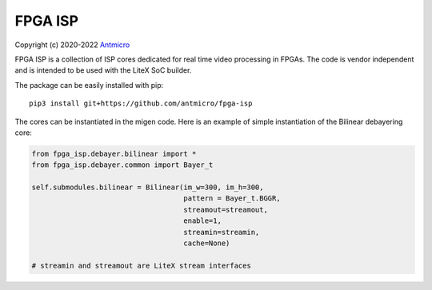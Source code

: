 ========
FPGA ISP
========

Copyright (c) 2020-2022 `Antmicro <https://www.antmicro.com>`_

FPGA ISP is a collection of ISP cores dedicated for real time video processing in FPGAs.
The code is vendor independent and is intended to be used with the LiteX SoC builder.

The package can be easily installed with pip::

   pip3 install git+https://github.com/antmicro/fpga-isp

The cores can be instantiated in the migen code.
Here is an example of simple instantiation of the Bilinear debayering core:

.. code-block:: python

   from fpga_isp.debayer.bilinear import *
   from fpga_isp.debayer.common import Bayer_t

   self.submodules.bilinear = Bilinear(im_w=300, im_h=300,
                                       pattern = Bayer_t.BGGR,
                                       streamout=streamout,
                                       enable=1,
                                       streamin=streamin,
                                       cache=None)

   # streamin and streamout are LiteX stream interfaces

